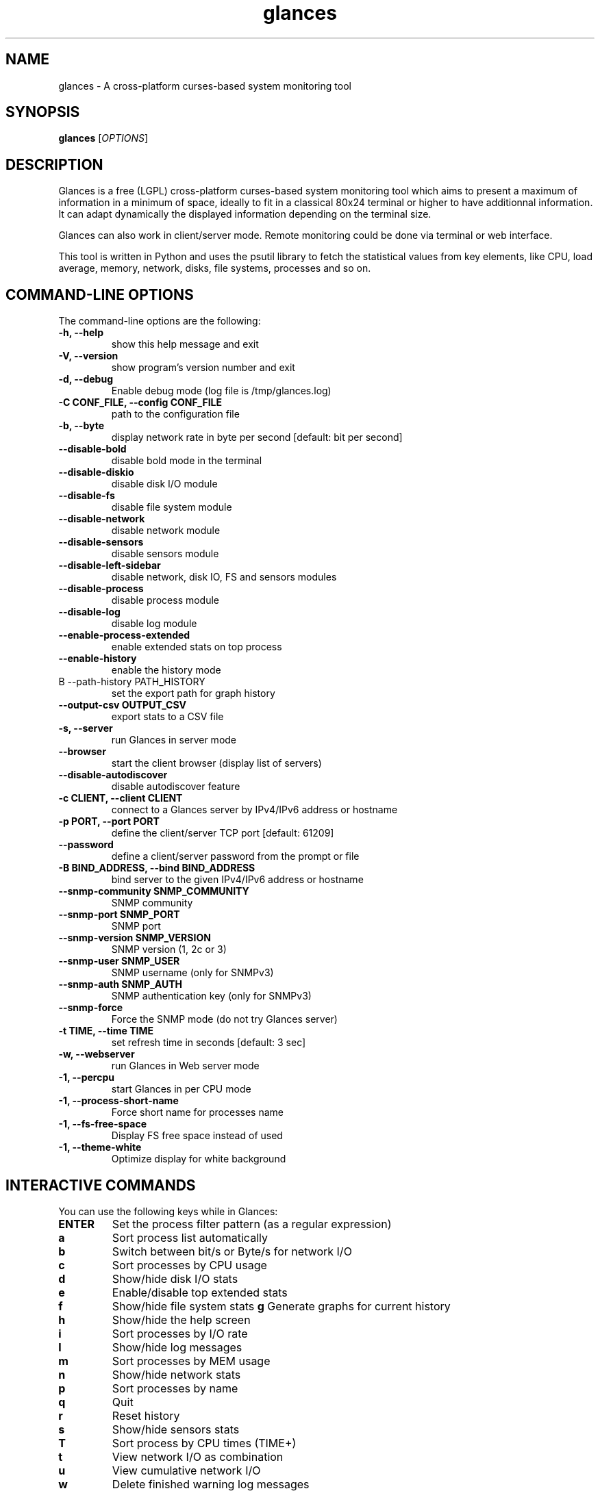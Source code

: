 .TH glances 1  "December, 2014" "version 2.2" "USER COMMANDS"
.SH NAME
glances \- A cross-platform curses-based system monitoring tool
.SH SYNOPSIS
.B glances
.RI [ OPTIONS ]
.SH DESCRIPTION
Glances is a free (LGPL) cross-platform curses-based system monitoring tool which
aims to present a maximum of information in a minimum of space, ideally to fit in
a classical 80x24 terminal or higher to have additionnal information. It can adapt
dynamically the displayed information depending on the terminal size.
.PP
Glances can also work in client/server mode. Remote monitoring could be done via
terminal or web interface.
.PP
This tool is written in Python and uses the psutil library to fetch the statistical
values from key elements, like CPU, load average, memory, network, disks, file
systems, processes and so on.
.SH COMMAND-LINE OPTIONS
The command-line options are the following:
.TP
.B \-h, \-\-help
show this help message and exit
.TP
.B \-V, \-\-version
show program's version number and exit
.TP
.B \-d, \-\-debug
Enable debug mode (log file is /tmp/glances.log)
.TP
.B \-C CONF_FILE, \-\-config CONF_FILE
path to the configuration file
.TP
.B \-b, \-\-byte
display network rate in byte per second [default: bit per second]
.TP
.B \-\-disable-bold
disable bold mode in the terminal
.TP
.B \-\-disable-diskio
disable disk I/O module
.TP
.B \-\-disable-fs
disable file system module
.TP
.B \-\-disable-network
disable network module
.TP
.B \-\-disable-sensors
disable sensors module
.TP
.B \-\-disable-left-sidebar
disable network, disk IO, FS and sensors modules
.TP
.B \-\-disable-process
disable process module
.TP
.B \-\-disable-log
disable log module
.TP
.B \-\-enable-process-extended
enable extended stats on top process
.TP
.B \-\-enable-history
enable the history mode
.TP
B \-\-path-history PATH_HISTORY
set the export path for graph history
.TP
.B \-\-output-csv OUTPUT_CSV
export stats to a CSV file
.TP
.B \-s, \-\-server
run Glances in server mode
.TP
.B \-\-browser
start the client browser (display list of servers)
.TP
.B \-\-disable-autodiscover
disable autodiscover feature
.TP
.B \-c CLIENT, \-\-client CLIENT
connect to a Glances server by IPv4/IPv6 address or hostname
.TP
.B \-p PORT, \-\-port PORT
define the client/server TCP port [default: 61209]
.TP
.B \-\-password
define a client/server password from the prompt or file
.TP
.B \-B BIND_ADDRESS, \-\-bind BIND_ADDRESS
bind server to the given IPv4/IPv6 address or hostname
.TP
.B \-\-snmp-community SNMP_COMMUNITY
SNMP community
.TP
.B \-\-snmp-port SNMP_PORT
SNMP port
.TP
.B \-\-snmp-version SNMP_VERSION
SNMP version (1, 2c or 3)
.TP
.B \-\-snmp-user SNMP_USER
SNMP username (only for SNMPv3)
.TP
.B \-\-snmp-auth SNMP_AUTH
SNMP authentication key (only for SNMPv3)
.TP
.B \-\-snmp-force
Force the SNMP mode (do not try Glances server)
.TP
.B \-t TIME, \-\-time TIME
set refresh time in seconds [default: 3 sec]
.TP
.B \-w, \-\-webserver
run Glances in Web server mode
.TP
.B \-1, \-\-percpu
start Glances in per CPU mode
.TP
.B \-1, \-\-process-short-name
Force short name for processes name
.TP
.B \-1, \-\-fs-free-space
Display FS free space instead of used
.TP
.B \-1, \-\-theme-white
Optimize display for white background
.SH INTERACTIVE COMMANDS
You can use the following keys while in Glances:
.TP
.B ENTER
Set the process filter pattern (as a regular expression)
.TP
.B a
Sort process list automatically
.TP
.B b
Switch between bit/s or Byte/s for network I/O
.TP
.B c
Sort processes by CPU usage
.TP
.B d
Show/hide disk I/O stats
.TP
.B e
Enable/disable top extended stats
.TP
.B f
Show/hide file system stats
.B g
Generate graphs for current history
.TP
.B h
Show/hide the help screen
.TP
.B i
Sort processes by I/O rate
.TP
.B l
Show/hide log messages
.TP
.B m
Sort processes by MEM usage
.TP
.B n
Show/hide network stats
.TP
.B p
Sort processes by name
.TP
.B q
Quit
.TP
.B r
Reset history
.TP
.B s
Show/hide sensors stats
.TP
.B T
Sort process by CPU times (TIME+)
.TP
.B t
View network I/O as combination
.TP
.B u
View cumulative network I/O
.TP
.B w
Delete finished warning log messages
.TP
.B x
Delete finished warning and critical log messages
.TP
.B z
Show/hide processes stats
.TP
.B z
Show/hide processes list (for low CPU consumption)
.TP
.B 1
Switch between global CPU and per-CPU stats
.SH EXAMPLES
.TP
Refresh information every 5 seconds:
.B glances
\-t 5
.PP
.SH EXIT STATUS
Glances returns a zero exit status if it succeeds to print/grab information.
.PP
It returns 2 if it fails to parse its options (missing arguments, invalid value, etc).
.SH AUTHOR
Glances is written by Nicolas Hennion aka Nicolargo (contact@nicolargo.com)
